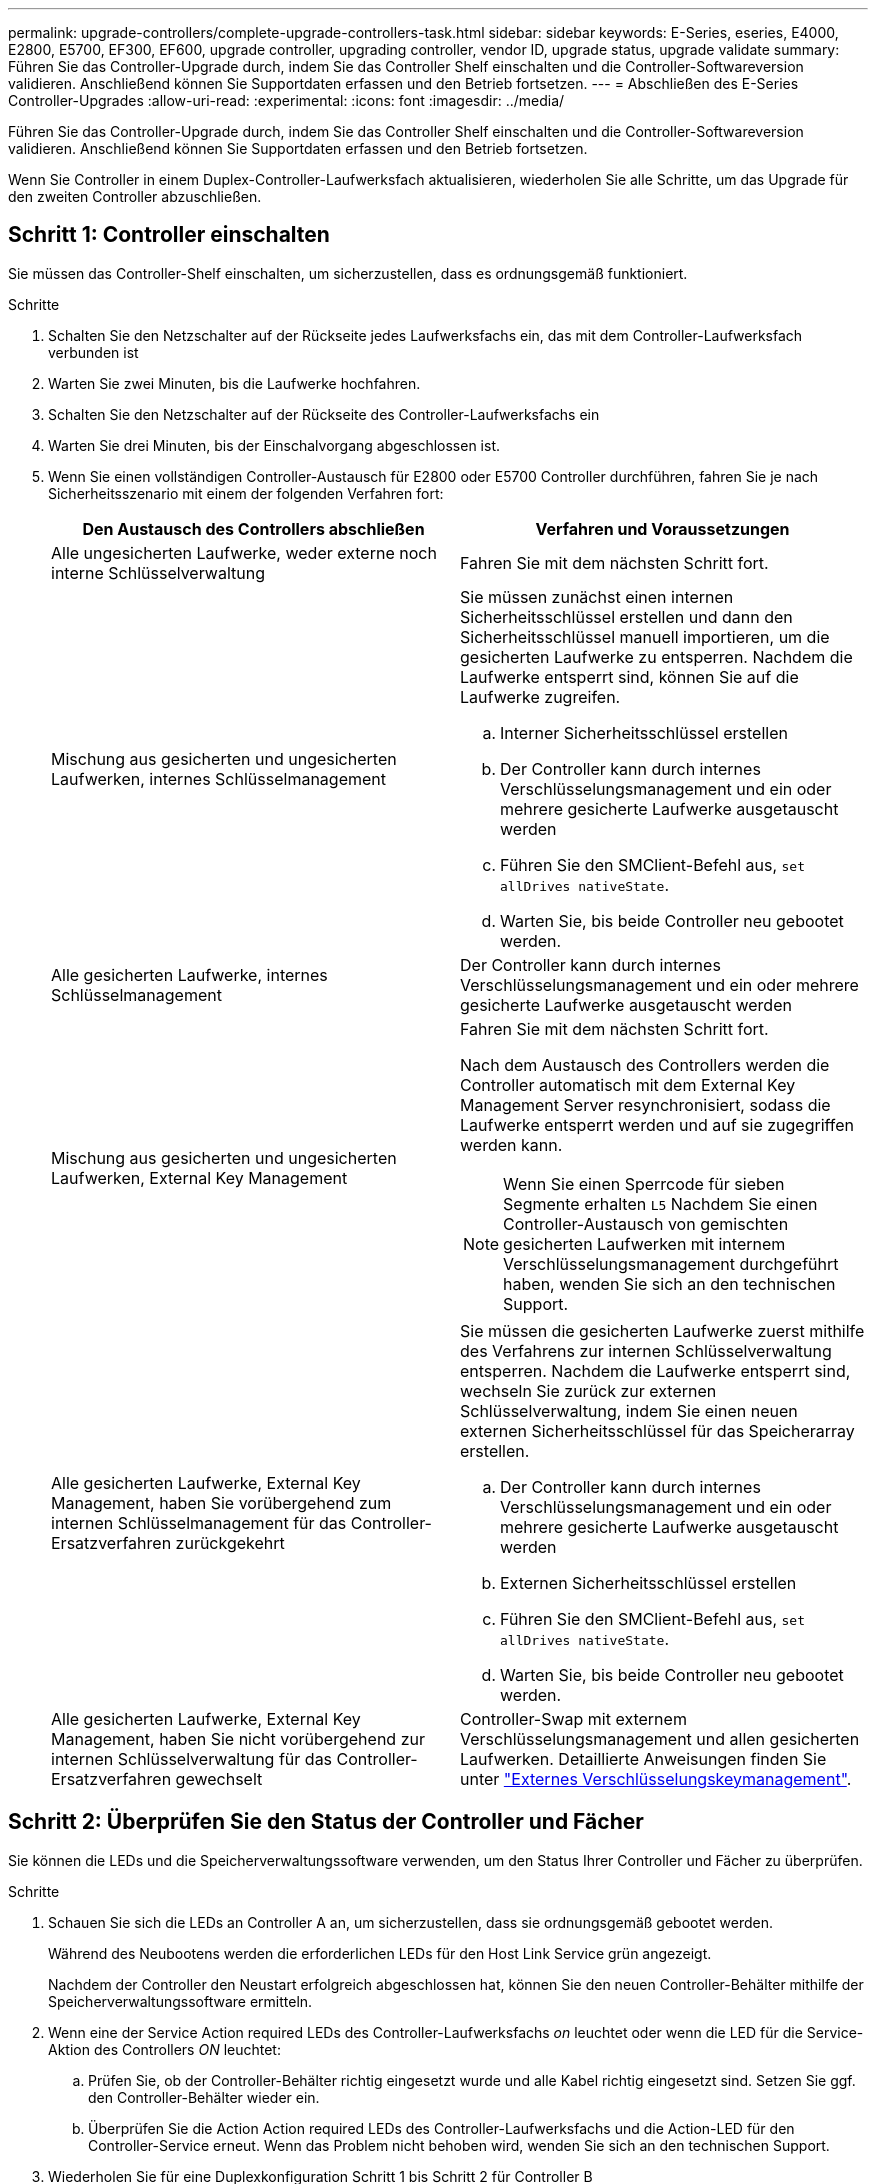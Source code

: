 ---
permalink: upgrade-controllers/complete-upgrade-controllers-task.html 
sidebar: sidebar 
keywords: E-Series, eseries, E4000, E2800, E5700, EF300, EF600, upgrade controller, upgrading controller, vendor ID, upgrade status, upgrade validate 
summary: Führen Sie das Controller-Upgrade durch, indem Sie das Controller Shelf einschalten und die Controller-Softwareversion validieren. Anschließend können Sie Supportdaten erfassen und den Betrieb fortsetzen. 
---
= Abschließen des E-Series Controller-Upgrades
:allow-uri-read: 
:experimental: 
:icons: font
:imagesdir: ../media/


[role="lead"]
Führen Sie das Controller-Upgrade durch, indem Sie das Controller Shelf einschalten und die Controller-Softwareversion validieren. Anschließend können Sie Supportdaten erfassen und den Betrieb fortsetzen.

Wenn Sie Controller in einem Duplex-Controller-Laufwerksfach aktualisieren, wiederholen Sie alle Schritte, um das Upgrade für den zweiten Controller abzuschließen.



== Schritt 1: Controller einschalten

Sie müssen das Controller-Shelf einschalten, um sicherzustellen, dass es ordnungsgemäß funktioniert.

.Schritte
. Schalten Sie den Netzschalter auf der Rückseite jedes Laufwerksfachs ein, das mit dem Controller-Laufwerksfach verbunden ist
. Warten Sie zwei Minuten, bis die Laufwerke hochfahren.
. Schalten Sie den Netzschalter auf der Rückseite des Controller-Laufwerksfachs ein
. Warten Sie drei Minuten, bis der Einschalvorgang abgeschlossen ist.
. Wenn Sie einen vollständigen Controller-Austausch für E2800 oder E5700 Controller durchführen, fahren Sie je nach Sicherheitsszenario mit einem der folgenden Verfahren fort:
+
|===
| Den Austausch des Controllers abschließen | Verfahren und Voraussetzungen 


 a| 
Alle ungesicherten Laufwerke, weder externe noch interne Schlüsselverwaltung
 a| 
Fahren Sie mit dem nächsten Schritt fort.



 a| 
Mischung aus gesicherten und ungesicherten Laufwerken, internes Schlüsselmanagement
 a| 
Sie müssen zunächst einen internen Sicherheitsschlüssel erstellen und dann den Sicherheitsschlüssel manuell importieren, um die gesicherten Laufwerke zu entsperren. Nachdem die Laufwerke entsperrt sind, können Sie auf die Laufwerke zugreifen.

.. Interner Sicherheitsschlüssel erstellen
.. Der Controller kann durch internes Verschlüsselungsmanagement und ein oder mehrere gesicherte Laufwerke ausgetauscht werden
.. Führen Sie den SMClient-Befehl aus, `set allDrives nativeState`.
.. Warten Sie, bis beide Controller neu gebootet werden.




 a| 
Alle gesicherten Laufwerke, internes Schlüsselmanagement
 a| 
Der Controller kann durch internes Verschlüsselungsmanagement und ein oder mehrere gesicherte Laufwerke ausgetauscht werden



 a| 
Mischung aus gesicherten und ungesicherten Laufwerken, External Key Management
 a| 
Fahren Sie mit dem nächsten Schritt fort.

Nach dem Austausch des Controllers werden die Controller automatisch mit dem External Key Management Server resynchronisiert, sodass die Laufwerke entsperrt werden und auf sie zugegriffen werden kann.


NOTE: Wenn Sie einen Sperrcode für sieben Segmente erhalten `L5` Nachdem Sie einen Controller-Austausch von gemischten gesicherten Laufwerken mit internem Verschlüsselungsmanagement durchgeführt haben, wenden Sie sich an den technischen Support.



 a| 
Alle gesicherten Laufwerke, External Key Management, haben Sie vorübergehend zum internen Schlüsselmanagement für das Controller-Ersatzverfahren zurückgekehrt
 a| 
Sie müssen die gesicherten Laufwerke zuerst mithilfe des Verfahrens zur internen Schlüsselverwaltung entsperren. Nachdem die Laufwerke entsperrt sind, wechseln Sie zurück zur externen Schlüsselverwaltung, indem Sie einen neuen externen Sicherheitsschlüssel für das Speicherarray erstellen.

.. Der Controller kann durch internes Verschlüsselungsmanagement und ein oder mehrere gesicherte Laufwerke ausgetauscht werden
.. Externen Sicherheitsschlüssel erstellen
.. Führen Sie den SMClient-Befehl aus, `set allDrives nativeState`.
.. Warten Sie, bis beide Controller neu gebootet werden.




 a| 
Alle gesicherten Laufwerke, External Key Management, haben Sie nicht vorübergehend zur internen Schlüsselverwaltung für das Controller-Ersatzverfahren gewechselt
 a| 
Controller-Swap mit externem Verschlüsselungsmanagement und allen gesicherten Laufwerken. Detaillierte Anweisungen finden Sie unter https://docs.netapp.com/us-en/e-series/upgrade-controllers/upgrade-unlock-drives-task.html#external-key-management["Externes Verschlüsselungskeymanagement"^].

|===




== Schritt 2: Überprüfen Sie den Status der Controller und Fächer

Sie können die LEDs und die Speicherverwaltungssoftware verwenden, um den Status Ihrer Controller und Fächer zu überprüfen.

.Schritte
. Schauen Sie sich die LEDs an Controller A an, um sicherzustellen, dass sie ordnungsgemäß gebootet werden.
+
Während des Neubootens werden die erforderlichen LEDs für den Host Link Service grün angezeigt.

+
Nachdem der Controller den Neustart erfolgreich abgeschlossen hat, können Sie den neuen Controller-Behälter mithilfe der Speicherverwaltungssoftware ermitteln.

. Wenn eine der Service Action required LEDs des Controller-Laufwerksfachs _on_ leuchtet oder wenn die LED für die Service-Aktion des Controllers _ON_ leuchtet:
+
.. Prüfen Sie, ob der Controller-Behälter richtig eingesetzt wurde und alle Kabel richtig eingesetzt sind. Setzen Sie ggf. den Controller-Behälter wieder ein.
.. Überprüfen Sie die Action Action required LEDs des Controller-Laufwerksfachs und die Action-LED für den Controller-Service erneut. Wenn das Problem nicht behoben wird, wenden Sie sich an den technischen Support.


. Wiederholen Sie für eine Duplexkonfiguration Schritt 1 bis Schritt 2 für Controller B
. Überprüfen Sie mithilfe der LEDs und der Speicherverwaltungssoftware den Status aller Fächer im Speicher-Array. Wenn eine Komponente einen Aufmerksamkeitsstatus benötigt, verwenden Sie den Recovery Guru, um Probleme zu beheben. Wenn das Problem nicht behoben wird, wenden Sie sich an den technischen Support.




== Schritt 3: Validieren der Controller-Softwareversion

Sie müssen sicherstellen, dass Ihre neuen Controller mit dem richtigen Betriebssystem (Controller-Firmware) und NVSRAM ausgeführt werden.

.Schritte
. Wenn bei Ihrem Controller-Upgrade eine Protokolländerung (z. B. Fibre Channel zu iSCSI) vorgenommen wird und bereits Hosts für Ihr Storage Array definiert sind, verknüpfen Sie die neuen Host-Ports mit Ihren Hosts:
+
.. Wählen Sie im System Manager Menü:Storage[Hosts] aus.
.. Wählen Sie den Host aus, dem die Ports zugeordnet werden sollen, und klicken Sie dann auf *Einstellungen anzeigen/bearbeiten*.
+
Es wird ein Dialogfeld angezeigt, in dem die aktuellen Hosteinstellungen angezeigt werden.

.. Klicken Sie auf die Registerkarte *Host Ports*.
+
Im Dialogfeld werden die aktuellen Host-Port-IDs angezeigt.

.. Um die Informationen zur Host-Port-Kennung zu aktualisieren, die jedem Host zugeordnet sind, ersetzen Sie die Host-Port-IDs der alten Hostadapter durch die neuen Host-Port-IDs für den neuen Hostadapter.
.. Wiederholen Sie Schritt d für jeden Host.
.. Klicken Sie Auf *Speichern*.


+
Informationen über kompatible Hardware finden Sie im https://mysupport.netapp.com/NOW/products/interoperability["NetApp Interoperabilitätsmatrix"^] Und das http://hwu.netapp.com/home.aspx["NetApp Hardware Universe"^].

. Wenn die Write Back-Cache-Speicherung für alle Thin-Volumes deaktiviert wurde, die sich auf den Headswap vorbereiten, aktivieren Sie das Write Back-Caching erneut.
+
.. Wählen Sie im System Manager Menü:Storage[Volumes] aus.
.. Wählen Sie ein beliebiges Volume aus, und wählen Sie dann Menü:Mehr[Cache-Einstellungen ändern].
+
Das Dialogfeld Cache-Einstellung ändern wird angezeigt. In diesem Dialogfeld werden alle Volumes im Speicher-Array angezeigt.

.. Wählen Sie die Registerkarte *Basic* und aktivieren Sie die Einstellungen für Lese-Caching und Schreib-Caching.
.. Klicken Sie Auf *Speichern*.


. Wenn SAML bei der Vorbereitung auf das Kopftausch deaktiviert wurde, aktivieren Sie SAML neu.
+
.. Wählen Sie im System Manager Menü:Einstellungen[Zugriffsverwaltung].
.. Wählen Sie die Registerkarte *SAML* aus, und befolgen Sie die Anweisungen auf der Seite.


. Sie können Support-Daten über Ihr Storage Array über die grafische Benutzeroberfläche oder die CLI erfassen:
+
** Verwenden Sie System Manager, um ein Supportpaket Ihres Speicherarrays zu sammeln und zu speichern.
+
*** Wählen Sie in System Manager im Menü:Support[Support Center > Registerkarte Diagnose]. Wählen Sie dann *Support-Daten sammeln* und klicken Sie auf *Collect*.
+
Die Datei wird im Ordner Downloads für Ihren Browser mit dem Namen gespeichert `support-data.7z`.

+
Wenn Ihr Regal Schubladen enthält, werden die Diagnosedaten für dieses Shelf in einer separaten Datei mit dem Namen gezippt archiviert `tray-component-state-capture.7z`



** Verwenden Sie die CLI, um die auszuführen `save storageArray supportData` Befehl zum Sammeln umfassender Support-Daten zum Storage Array.
+

NOTE: Das Sammeln von Support-Daten kann vorübergehend Auswirkungen auf die Performance Ihres Storage Arrays haben.



. Benachrichtigen Sie den technischen Support von NetApp über die Änderungen, die Sie an der Konfiguration Ihres Storage-Arrays vorgenommen haben.
+
.. Holen Sie sich die Seriennummer des in notierten Controller-Laufwerksfachs xref:prepare-upgrade-controllers-task.adoc[Controller-Upgrades vorbereiten].
.. Loggen Sie sich auf der NetApp Support Site unter ein http://mysupport.netapp.com/eservice/assistant["mysupport.netapp.com/eservice/assistant"^].
.. Wählen Sie in der Dropdown-Liste unter *Kategorie 1* die Option *Produktregistrierung* aus.
.. Geben Sie den folgenden Text in das Textfeld **Kommentare** ein und ersetzen Sie die Seriennummer Ihres Controller-Laufwerksfachs für die Seriennummer:
+
`Please create alert against Serial Number: serial number. The alert name should be “E-Series Upgrade”. The alert text should read as follows:`

+
`“Attention: The controllers in this system have been upgraded from the original configuration. Verify the controller configuration before ordering replacement controllers and notify dispatch that the system has been upgraded.”`

.. Klicken Sie unten im Formular auf die Schaltfläche *Senden*.




.Was kommt als Nächstes?
Das Controller Upgrade ist abgeschlossen und Sie können den normalen Betrieb wieder aufnehmen.
